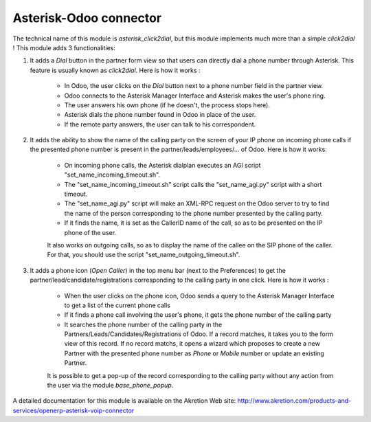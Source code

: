 Asterisk-Odoo connector
==========================

The technical name of this module is *asterisk_click2dial*, but this module
implements much more than a simple *click2dial* ! This module adds 3
functionalities:

1) It adds a *Dial* button in the partner form view so that users can directly
   dial a phone number through Asterisk. This feature is usually known as
   *click2dial*. Here is how it works :

    * In Odoo, the user clicks on the *Dial* button next to a phone number
      field in the partner view.

    * Odoo connects to the Asterisk Manager Interface and Asterisk makes the
      user's phone ring.

    * The user answers his own phone (if he doesn't, the process stops here).

    * Asterisk dials the phone number found in Odoo in place of the user.

    * If the remote party answers, the user can talk to his correspondent.

2) It adds the ability to show the name of the calling party on the screen of
   your IP phone on incoming phone calls if the presented phone number is
   present in the partner/leads/employees/... of Odoo. Here is how it works:

    * On incoming phone calls, the Asterisk dialplan executes an AGI script
      "set_name_incoming_timeout.sh".

    * The "set_name_incoming_timeout.sh" script calls the "set_name_agi.py"
      script with a short timeout.

    * The "set_name_agi.py" script will make an XML-RPC request on the Odoo
      server to try to find the name of the person corresponding to the phone
      number presented by the calling party.

    * If it finds the name, it is set as the CallerID name of the call, so as
      to be presented on the IP phone of the user.

    It also works on outgoing calls, so as to display the name of the callee on
    the SIP phone of the caller. For that, you should use the script
    "set_name_outgoing_timeout.sh".

3) It adds a phone icon (*Open Caller*) in the top menu bar
   (next to the Preferences) to get the partner/lead/candidate/registrations
   corresponding to the calling party in one click. Here is how it works :

    * When the user clicks on the phone icon, Odoo sends a query to the
      Asterisk Manager Interface to get a list of the current phone calls

    * If it finds a phone call involving the user's phone, it gets the phone
      number of the calling party

    * It searches the phone number of the calling party in the
      Partners/Leads/Candidates/Registrations of Odoo. If a record matches,
      it takes you to the form view of this record. If no record matchs, it
      opens a wizard which proposes to create a new Partner with the presented
      phone number as *Phone* or *Mobile* number or update an existing Partner.

    It is possible to get a pop-up of the record corresponding to the calling
    party without any action from the user via the module *base_phone_popup*.

A detailed documentation for this module is available on the Akretion Web site:
http://www.akretion.com/products-and-services/openerp-asterisk-voip-connector


